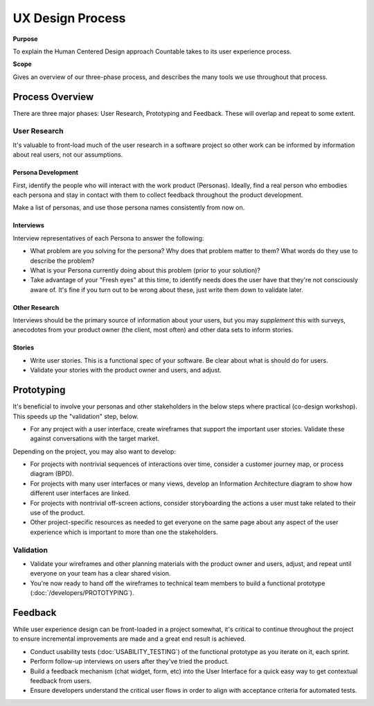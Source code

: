 UX Design Process
=================

**Purpose**

To explain the Human Centered Design approach Countable takes to its 
user experience process.

**Scope**

Gives an overview of our three-phase process, and describes the many
tools we use throughout that process.

Process Overview
----------------

There are three major phases: User Research, Prototyping and Feedback.
These will overlap and repeat to some extent.

User Research
~~~~~~~~~~~~~

It's valuable to front-load much of the user research in a software
project so other work can be informed by information about real users,
not our assumptions.

Persona Development
^^^^^^^^^^^^^^^^^^^

First, identify the people who will interact with the work product
(Personas). Ideally, find a real person who embodies each persona and
stay in contact with them to collect feedback throughout the product
development.

Make a list of personas, and use those persona names consistently from
now on.

Interviews
^^^^^^^^^^

Interview representatives of each Persona to answer the following:

-  What problem are you solving for the persona? Why does that problem
   matter to them? What words do they use to describe the problem?
-  What is your Persona currently doing about this problem (prior to
   your solution)?
-  Take advantage of your "Fresh eyes" at this time, to identify needs
   does the user have that they're not consciously aware of. It's fine
   if you turn out to be wrong about these, just write them down to
   validate later.

Other Research
^^^^^^^^^^^^^^

Interviews should be the primary source of information about your users,
but you may *supplement* this with surveys, anecodotes from your product
owner (the client, most often) and other data sets to inform stories.

Stories
^^^^^^^

-  Write user stories. This is a functional spec of your software. Be
   clear about what is should do for users.
-  Validate your stories with the product owner and users, and adjust.

Prototyping
-----------

It's beneficial to involve your personas and other stakeholders in the
below steps where practical (co-design workshop). This speeds up the
"validation" step, below.

-  For any project with a user interface, create wireframes that support
   the important user stories. Validate these against conversations with
   the target market.

Depending on the project, you may also want to develop:

-  For projects with nontrivial sequences of interactions over time,
   consider a customer journey map, or process diagram (BPD).
-  For projects with many user interfaces or many views, develop an
   Information Architecture diagram to show how different user
   interfaces are linked.
-  For projects with nontrivial off-screen actions, consider
   storyboarding the actions a user must take related to their use of
   the product.
-  Other project-specific resources as needed to get everyone on the
   same page about any aspect of the user experience which is important
   to more than one the stakeholders.

Validation
~~~~~~~~~~

-  Validate your wireframes and other planning materials with the
   product owner and users, adjust, and repeat until everyone on your
   team has a clear shared vision.
-  You're now ready to hand off the wireframes to technical team members
   to build a functional prototype (:doc:`/developers/PROTOTYPING`).

Feedback
--------

While user experience design can be front-loaded in a project somewhat,
it's critical to continue throughout the project to ensure incremental
improvements are made and a great end result is achieved.

-  Conduct usability tests (:doc:`USABILITY_TESTING`) of the
   functional prototype as you iterate on it, each sprint.
-  Perform follow-up interviews on users after they've tried the
   product.
-  Build a feedback mechanism (chat widget, form, etc) into the User
   Interface for a quick easy way to get contextual feedback from users.
-  Ensure developers understand the critical user flows in order to
   align with acceptance criteria for automated tests.
